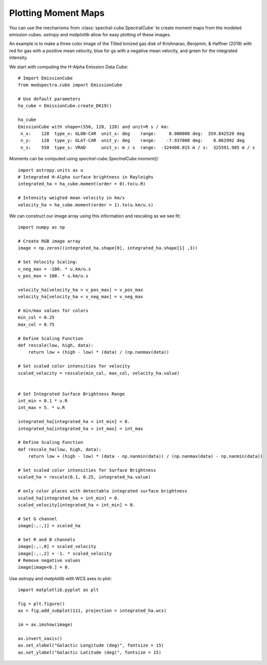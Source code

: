 Plotting Moment Maps
====================

You can use the mechanisms from :class:`spectral-cube.SpectralCube` to create moment
maps from the modeled emission cubes. `astropy` and `matplotlib` allow for easy 
plotting of these images. 

An example is to make a three color image of the Tilted Ionized gas disk of 
Krishnarao, Benjamin, & Haffner (2019) with red for gas with a positive mean 
velocity, blue for gs with a negative mean velocity, and green for the 
integrated intensity.

We start with computing the H-Alpha Emission Data Cube::

    # Import EmissionCube
    from modspectra.cube import EmissionCube

    # Use default parameters 
    ha_cube = EmissionCube.create_DK19()

    ha_cube
    EmissionCube with shape=(550, 128, 128) and unit=R s / km:
     n_x:    128  type_x: GLON-CAR  unit_x: deg    range:     0.000000 deg:  359.842520 deg
     n_y:    128  type_y: GLAT-CAR  unit_y: deg    range:    -7.937008 deg:    8.062992 deg
     n_s:    550  type_s: VRAD      unit_s: m / s  range:  -324408.015 m / s:  325591.985 m / s

Moments can be computed using `spectral-cube.SpectralCube.moment()`::

    import astropy.units as u
    # Integrated H-Alpha surface brightness in Rayleighs
    integrated_ha = ha_cube.moment(order = 0).to(u.R)

    # Intensity weigted mean velocity in km/s
    velocity_ha = ha_cube.moment(order = 1).to(u.km/u.s)

We can construct our image array using this information and rescaling as we see fit::

    import numpy as np

    # Create RGB image array
    image = np.zeros((integrated_ha.shape[0], integrated_ha.shape[1] ,3))

    # Set Velocity Scaling:
    v_neg_max = -100. * u.km/u.s
    v_pos_max = 100. * u.km/u.s

    velocity_ha[velocity_ha > v_pos_max] = v_pos_max
    velocity_ha[velocity_ha < v_neg_max] = v_neg_max

    # min/max values for colors
    min_col = 0.25
    max_col = 0.75

    # Define Scaling Function
    def rescale(low, high, data):
        return low + (high - low) * (data) / (np.nanmax(data))

    # Set scaled color intensities for velocity
    scaled_velocity = rescale(min_col, max_col, velocity_ha.value)


    # Set Integrated Surface Brightness Range
    int_min = 0.1 * u.R
    int_max = 5. * u.R

    integrated_ha[integrated_ha < int_min] = 0.
    integrated_ha[integrated_ha > int_max] = int_max

    # Define Scaling Function
    def rescale_ha(low, high, data):
        return low + (high - low) * (data - np.nanmin(data)) / (np.nanmax(data) - np.nanmin(data))

    # Set scaled color intensities for Surface Brightness
    scaled_ha = rescale(0.1, 0.25, integrated_ha.value)

    # only color places with detectable integrated surface brightness
    scaled_ha[integrated_ha < int_min] = 0.
    scaled_velocity[integrated_ha < int_min] = 0.

    # Set G channel
    image[:,:,1] = scaled_ha

    # Set R and B channels
    image[:,:,0] = scaled_velocity
    image[:,:,2] = -1. * scaled_velocity
    # Remove negative values
    image[image<0.] = 0.

Use `astropy` and `matplotlib` with WCS axes to plot::

    import matplotlib.pyplot as plt

    fig = plt.figure()
    ax = fig.add_subplot(111, projection = integrated_ha.wcs)

    im = ax.imshow(image)

    ax.invert_xaxis()
    ax.set_xlabel("Galactic Longitude (deg)", fontsize = 15)
    ax.set_ylabel("Galactic Latitude (deg)", fontsize = 15)

.. image:: images/DK19_3Color_image.png
   :width: 600










